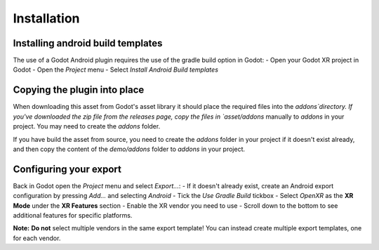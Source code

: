 Installation
============

Installing android build templates
-----------------------------------

The use of a Godot Android plugin requires the use of the gradle build option in Godot:
- Open your Godot XR project in Godot
- Open the `Project` menu
- Select `Install Android Build templates`

Copying the plugin into place
------------------------------

When downloading this asset from Godot's asset library it should place the required files into
the `addons`directory.
If you've downloaded the zip file from the releases page, copy the files in `asset/addons`
manually to `addons` in your project. You may need to create the `addons` folder.

If you have build the asset from source, you need to create the `addons` folder in your project
if it doesn't exist already, and then copy the content of the `demo/addons` folder to `addons`
in your project.

Configuring your export
-----------------------

Back in Godot open the `Project` menu and select `Export...`:
- If it doesn't already exist, create an Android export configuration by pressing `Add...` and
selecting `Android`
- Tick the `Use Gradle Build` tickbox
- Select `OpenXR` as the **XR Mode** under the **XR Features** section
- Enable the XR vendor you need to use
- Scroll down to the bottom to see additional features for specific platforms.

**Note:**
**Do not** select multiple vendors in the same export template!
You can instead create multiple export templates, one for each vendor.